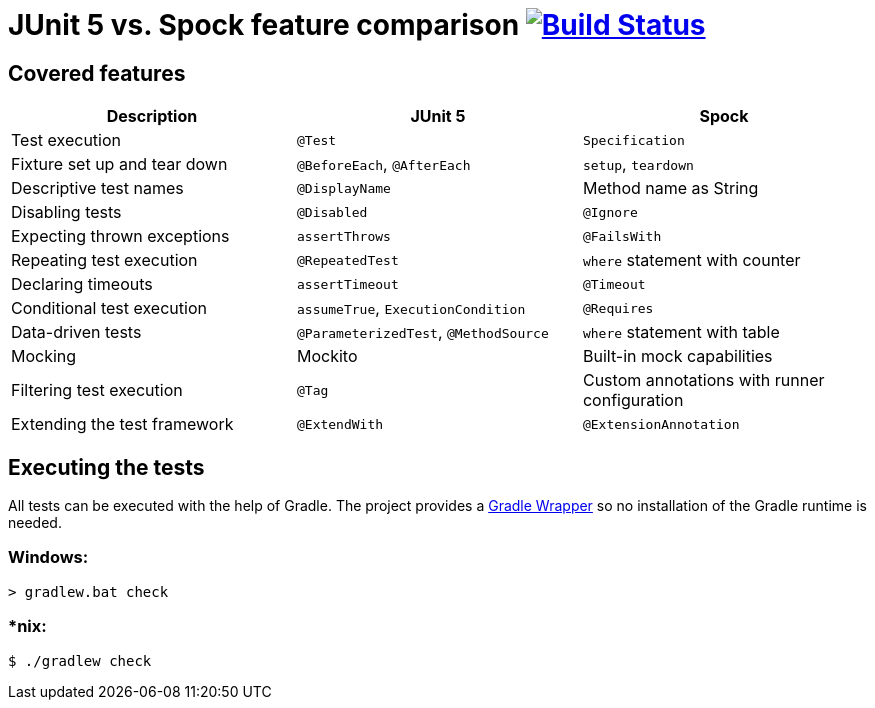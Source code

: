 = JUnit 5 vs. Spock feature comparison image:https://travis-ci.org/bmuschko/junit5-vs-spock-feature-comparison.svg?branch=master["Build Status", link="https://travis-ci.org/bmuschko/junit5-vs-spock-feature-comparison"]

== Covered features

[options="header"]
|=======
|Description                  |JUnit 5                               |Spock
|Test execution               |`@Test`                               |`Specification`
|Fixture set up and tear down |`@BeforeEach`, `@AfterEach`           |`setup`, `teardown`
|Descriptive test names       |`@DisplayName`                        |Method name as String
|Disabling tests              |`@Disabled`                           |`@Ignore`
|Expecting thrown exceptions  |`assertThrows`                        |`@FailsWith`
|Repeating test execution     |`@RepeatedTest`                       |`where` statement with counter
|Declaring timeouts           |`assertTimeout`                       |`@Timeout`
|Conditional test execution   |`assumeTrue`, `ExecutionCondition`    |`@Requires`
|Data-driven tests            |`@ParameterizedTest`, `@MethodSource` |`where` statement with table
|Mocking                      |Mockito                               |Built-in mock capabilities
|Filtering test execution     |`@Tag`                                |Custom annotations with runner configuration
|Extending the test framework |`@ExtendWith`                         |`@ExtensionAnnotation`
|=======

== Executing the tests

All tests can be executed with the help of Gradle. The project provides a link:https://docs.gradle.org/current/userguide/gradle_wrapper.html[Gradle Wrapper] so no installation of the Gradle runtime is needed.

=== Windows:

```
> gradlew.bat check
```

=== *nix:

```
$ ./gradlew check
```